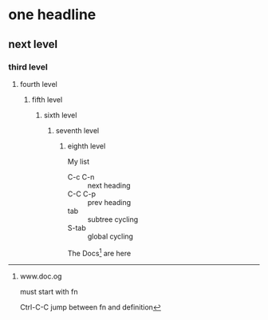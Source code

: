 * one headline
** next level
*** third level
**** fourth level
***** fifth level
****** sixth level
******* seventh level
******** eighth level

My list
- C-c C-n :: next heading
- C-C C-p :: prev heading
- tab :: subtree cycling
- S-tab :: global cycling

The Docs[fn:1] are here 

[fn:1] www.doc.og

must start with fn 

Ctrl-C-C 
jump between fn and definition


